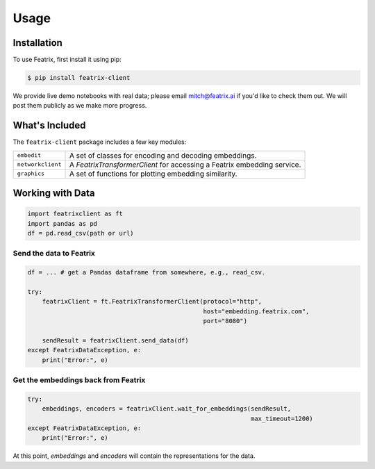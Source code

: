 Usage
=====

.. meta::
   :description: Using the Featrix client API for creating data embeddings. 
   :keywords: featrix, featrixclient, python, pytorch, ml, ai

.. highlight:: python
    :linenothreshold: 3


.. _installation:

Installation
------------

To use Featrix, first install it using pip:

.. code-block:: console

   $ pip install featrix-client 


We provide live demo notebooks with real data; please email mitch@featrix.ai if you'd like to check them out. We will post them publicly as we make more progress.



What's Included
---------------

The ``featrix-client`` package includes a few key modules:

+-------------------+-----------------------------------------------------------+
| ``embedit``       | A set of classes for encoding and decoding embeddings.    |
+-------------------+-----------------------------------------------------------+
| ``networkclient`` | A `FeatrixTransformerClient` for                          |
|                   | accessing a Featrix embedding service.                    |
+-------------------+-----------------------------------------------------------+
| ``graphics``      | A set of functions for plotting embedding similarity.     |
+-------------------+-----------------------------------------------------------+



Working with Data
-----------------



.. code-block:: python

    import featrixclient as ft
    import pandas as pd
    df = pd.read_csv(path or url)

Send the data to Featrix
^^^^^^^^^^^^^^^^^^^^^^^^

.. code-block:: python

    df = ... # get a Pandas dataframe from somewhere, e.g., read_csv.

    try:
        featrixClient = ft.FeatrixTransformerClient(protocol="http",
                                                    host="embedding.featrix.com",
                                                    port="8080")

        sendResult = featrixClient.send_data(df)
    except FeatrixDataException, e:
        print("Error:", e)


Get the embeddings back from Featrix
^^^^^^^^^^^^^^^^^^^^^^^^^^^^^^^^^^^^

.. code-block:: python
    
    try:
        embeddings, encoders = featrixClient.wait_for_embeddings(sendResult,
                                                                 max_timeout=1200)
    except FeatrixDataException, e:
        print("Error:", e)


At this point, `embeddings` and `encoders` will contain the representations for the data.




..
    Creating recipes
    ----------------

    To retrieve a list of random ingredients,
    you can use the ``lumache.get_random_ingredients()`` function:

    .. autofunction:: lumache.get_random_ingredients

    The ``kind`` parameter should be either ``"meat"``, ``"fish"``,
    or ``"veggies"``. Otherwise, :py:func:`lumache.get_random_ingredients`
    will raise an exception.

    .. autoexception:: lumache.InvalidKindError

    For example:

    >>> import lumache
    >>> lumache.get_random_ingredients()
    ['shells', 'gorgonzola', 'parsley']

